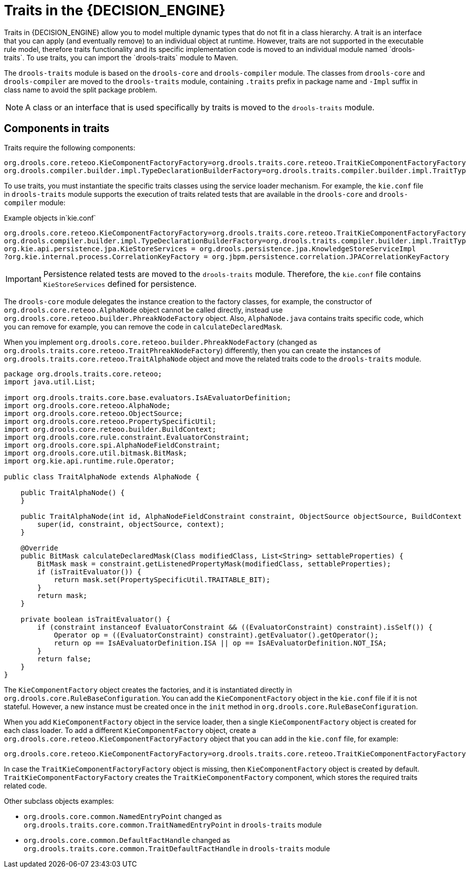 [id='con-traits_{context}']

= Traits in the {DECISION_ENGINE}
Traits in {DECISION_ENGINE} allow you to model multiple dynamic types that do not fit in a class hierarchy. A trait is an interface that you can apply (and eventually remove) to an individual object at runtime. However, traits are not supported in the executable rule model, therefore traits functionality and its specific implementation code is moved to an individual module named `drools-traits`. To use traits, you can import the `drools-traits` module to Maven.

The `drools-traits` module is based on the `drools-core` and `drools-compiler` module. The classes from `drools-core` and `drools-compiler` are moved to the `drools-traits` module, containing `.traits` prefix in package name and `-Impl` suffix in class name to avoid the split package problem.

NOTE: A class or an interface that is used specifically by traits is moved to the `drools-traits` module.

== Components in traits

Traits require the following components:

[source]
----
org.drools.core.reteoo.KieComponentFactoryFactory=org.drools.traits.core.reteoo.TraitKieComponentFactoryFactory
org.drools.compiler.builder.impl.TypeDeclarationBuilderFactory=org.drools.traits.compiler.builder.impl.TraitTypeDeclarationBuilderFactory
----

To use traits, you must instantiate the specific traits classes using the service loader mechanism. For example, the `kie.conf` file in `drools-traits` module supports the execution of traits related tests that are available in the `drools-core` and `drools-compiler` module:

.Example objects in`kie.conf`

[source]
----
org.drools.core.reteoo.KieComponentFactoryFactory=org.drools.traits.core.reteoo.TraitKieComponentFactoryFactory
org.drools.compiler.builder.impl.TypeDeclarationBuilderFactory=org.drools.traits.compiler.builder.impl.TraitTypeDeclarationBuilderFactory
org.kie.api.persistence.jpa.KieStoreServices = org.drools.persistence.jpa.KnowledgeStoreServiceImpl
?org.kie.internal.process.CorrelationKeyFactory = org.jbpm.persistence.correlation.JPACorrelationKeyFactory
----

IMPORTANT: Persistence related tests are moved to the `drools-traits` module. Therefore, the `kie.conf` file contains `KieStoreServices` defined for persistence.

The `drools-core` module delegates the instance creation to the factory classes, for example, the constructor of `org.drools.core.reteoo.AlphaNode` object cannot be called directly, instead use `org.drools.core.reteoo.builder.PhreakNodeFactory` object. Also, `AlphaNode.java` contains traits specific code, which you can remove for example, you can remove the code in `calculateDeclaredMask`.

When you implement `org.drools.core.reteoo.builder.PhreakNodeFactory` (changed as `org.drools.traits.core.reteoo.TraitPhreakNodeFactory`) differently, then you can create the instances of `org.drools.traits.core.reteoo.TraitAlphaNode` object and move the related traits code to the `drools-traits` module.

[source,java]
----
package org.drools.traits.core.reteoo;
import java.util.List;

import org.drools.traits.core.base.evaluators.IsAEvaluatorDefinition;
import org.drools.core.reteoo.AlphaNode;
import org.drools.core.reteoo.ObjectSource;
import org.drools.core.reteoo.PropertySpecificUtil;
import org.drools.core.reteoo.builder.BuildContext;
import org.drools.core.rule.constraint.EvaluatorConstraint;
import org.drools.core.spi.AlphaNodeFieldConstraint;
import org.drools.core.util.bitmask.BitMask;
import org.kie.api.runtime.rule.Operator;

public class TraitAlphaNode extends AlphaNode {

    public TraitAlphaNode() {
    }

    public TraitAlphaNode(int id, AlphaNodeFieldConstraint constraint, ObjectSource objectSource, BuildContext context) {
        super(id, constraint, objectSource, context);
    }

    @Override
    public BitMask calculateDeclaredMask(Class modifiedClass, List<String> settableProperties) {
        BitMask mask = constraint.getListenedPropertyMask(modifiedClass, settableProperties);
        if (isTraitEvaluator()) {
            return mask.set(PropertySpecificUtil.TRAITABLE_BIT);
        }
        return mask;
    }

    private boolean isTraitEvaluator() {
        if (constraint instanceof EvaluatorConstraint && ((EvaluatorConstraint) constraint).isSelf()) {
            Operator op = ((EvaluatorConstraint) constraint).getEvaluator().getOperator();
            return op == IsAEvaluatorDefinition.ISA || op == IsAEvaluatorDefinition.NOT_ISA;
        }
        return false;
    }
}
----

The `KieComponentFactory` object creates the factories, and it is instantiated directly in `org.drools.core.RuleBaseConfiguration`. You can add the `KieComponentFactory` object in the `kie.conf` file if it is not stateful. However, a new instance must be created once in the `init` method in `org.drools.core.RuleBaseConfiguration`.

When you add `KieComponentFactory` object in the service loader, then a single `KieComponentFactory` object is created for each class loader. To add a different `KieComponentFactory` object, create a `org.drools.core.reteoo.KieComponentFactoryFactory` object that you can add in the `kie.conf` file, for example:

[source]
----
org.drools.core.reteoo.KieComponentFactoryFactory=org.drools.traits.core.reteoo.TraitKieComponentFactoryFactory
----

In case the `TraitKieComponentFactoryFactory` object is missing, then `KieComponentFactory` object is created by default. `TraitKieComponentFactoryFactory` creates the `TraitKieComponentFactory` component, which stores the required traits related code.

Other subclass objects examples:

* `org.drools.core.common.NamedEntryPoint` changed as `org.drools.traits.core.common.TraitNamedEntryPoint` in `drools-traits` module

* `org.drools.core.common.DefaultFactHandle` changed as `org.drools.traits.core.common.TraitDefaultFactHandle` in `drools-traits` module
